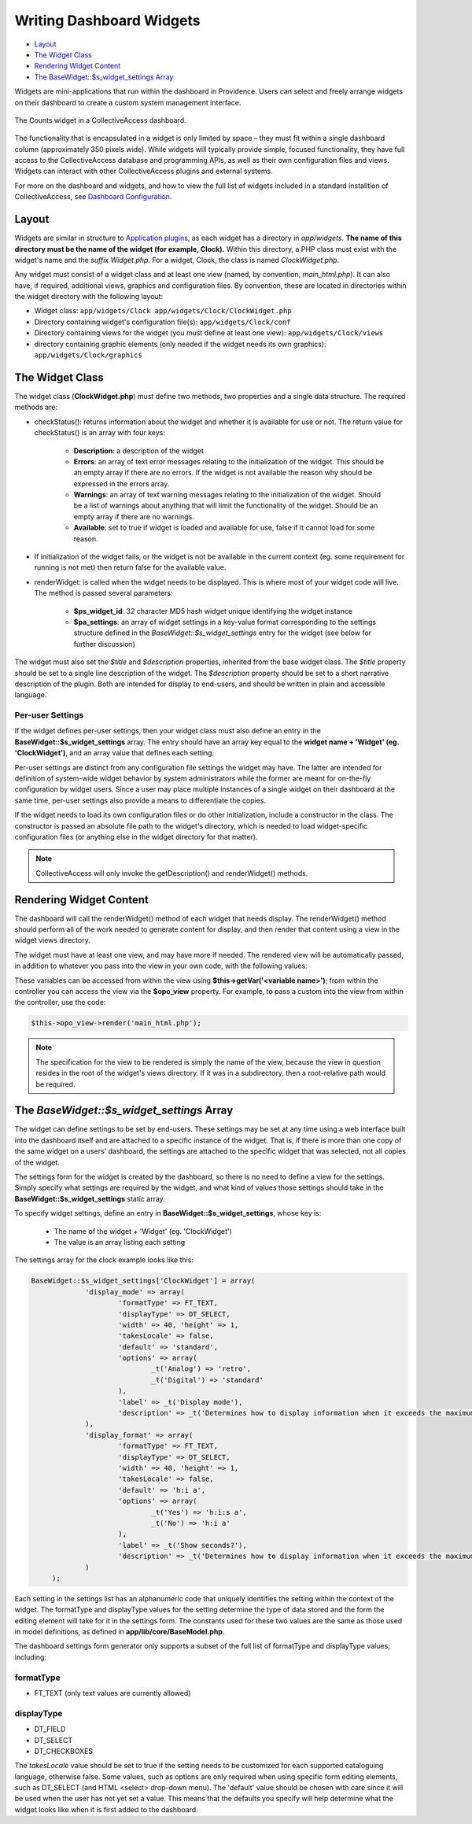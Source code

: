 Writing Dashboard Widgets
=========================

* `Layout`_ 
* `The Widget Class`_ 
* `Rendering Widget Content`_ 
* `The BaseWidget::$s_widget_settings Array`_ 

Widgets are mini-applications that run within the dashboard in Providence. Users can select and freely arrange widgets on their dashboard to create a custom system management interface. 

.. figure:: counts_widget.png
   :align: center
   :scale: 50%

   The Counts widget in a CollectiveAccess dashboard. 

The functionality that is encapsulated in a widget is only limited by space – they must fit within a single dashboard column (approximately 350 pixels wide). While widgets will typically provide simple, focused functionality, they have full access to the CollectiveAccess database and programming APIs, as well as their own configuration files and views. Widgets can interact with other CollectiveAccess plugins and external systems. 

For more on the dashboard and widgets, and how to view the full list of widgets included in a standard installtion of CollectiveAccess, see `Dashboard Configuration <file:///Users/charlotteposever/Documents/ca_manual/providence/user/editing/dashboard.html>`_. 

Layout
------

Widgets are similar in structure to `Application plugins <file:///Users/charlotteposever/Documents/ca_manual/providence/developer/app_plugins.html>`_, as each widget has a directory in *app/widgets*. **The name of this directory must be the name of the widget (for example, Clock).** Within this directory, a PHP class must exist with the widget's name and the *suffix Widget.php*. For a widget, Clock, the class is named *ClockWidget.php*.

Any widget must consist of a widget class and at least one view (named, by convention, *main_html.php*). It can also have, if required, additional views, graphics and configuration files. By convention, these are located in directories within the widget directory with the following layout: 


* Widget class: ``app/widgets/Clock app/widgets/Clock/ClockWidget.php``

* Directory containing widget's configuration file(s): ``app/widgets/Clock/conf``

* Directory containing views for the widget (you must define at least one view): ``app/widgets/Clock/views``

* directory containing graphic elements (only needed if the widget needs its own graphics): ``app/widgets/Clock/graphics``

The Widget Class
----------------

The widget class (**ClockWidget.php**) must define two methods, two properties and a single data structure. The required methods are:

* checkStatus(): returns information about the widget and whether it is available for use or not. The return value for checkStatus() is an array with four keys:

        * **Description**: a description of the widget
        * **Errors**: an array of text error messages relating to the initialization of the widget. This should be an empty array if there are no errors. If the widget is not available the reason why should be expressed in the errors array.
        * **Warnings**: an array of text warning messages relating to the initialization of the widget. Should be a list of warnings about anything that will limit the functionality of the widget. Should be an empty array if there are no warnings.
        * **Available**: set to true if widget is loaded and available for use, false if it cannot load for some reason.

* If initialization of the widget fails, or the widget is not be available in the current context (eg. some requirement for running is not met) then return false for the available value.

* renderWidget: is called when the widget needs to be displayed. This is where most of your widget code will live. The method is passed several parameters:

       * **$ps_widget_id**: 32 character MD5 hash widget unique identifying the widget instance
       * **$pa_settings**: an array of widget settings in a key-value format corresponding to the settings structure defined in the *BaseWidget::$s_widget_settings* entry for the widget (see below for further discussion)

The widget must also set the *$title* and *$description* properties, inherited from the base widget class. The *$title* property should be set to a single line description of the widget. The *$description* property should be set to a short narrative description of the plugin. Both are intended for display to end-users, and should be written in plain and accessible language.

Per-user Settings
^^^^^^^^^^^^^^^^^

If the widget defines per-user settings, then your widget class must also define an entry in the **BaseWidget::$s_widget_settings** array. The entry should have an array key equal to the **widget name + 'Widget' (eg. 'ClockWidget')**, and an array value that defines each setting. 

Per-user settings are distinct from any configuration file settings the widget may have. The latter are intended for definition of system-wide widget behavior by system administrators while the former are meant for on-the-fly configuration by widget users. Since a user may place multiple instances of a single widget on their dashboard at the same time, per-user settings also provide a means to differentiate the copies.

If the widget needs to load its own configuration files or do other initialization, include a constructor in the class. The constructor is passed an absolute file path to the widget's directory, which is needed to load widget-specific configuration files (or anything else in the widget directory for that matter).

.. note:: CollectiveAccess will only invoke the getDescription() and renderWidget() methods.

Rendering Widget Content
------------------------

The dashboard will call the renderWidget() method of each widget that needs display. The renderWidget() method should perform all of the work needed to generate content for display, and then render that content using a view in the widget views directory. 

The widget must have at least one view, and may have more if needed. The rendered view will be automatically passed, in addition to whatever you pass into the view in your own code, with the following values:

.. csv-table:: 
   :header-rows: 1
   :file: api_writing_dash_widtable1.csv

These variables can be accessed from within the view using **$this->getVar('<variable name>')**; from within the controller you can access the view via the **$opo_view** property. For example, to pass a custom into the view from within the controller, use the code:

.. code-block:: php

   $this->opo_view->render('main_html.php');

.. note:: The specification for the view to be rendered is simply the name of the view, because the view in question resides in the root of the widget's views directory. If it was in a subdirectory, then a root-relative path would be required.

The *BaseWidget::$s_widget_settings* Array
------------------------------------------

The widget can define settings to be set by end-users. These settings may be set at any time using a web interface built into the dashboard itself and are attached to a specific instance of the widget. That is, if there is more than one copy of the same widget on a users' dashboard, the settings are attached to the specific widget that was selected, not all copies of the widget.

The settings form for the widget is created by the dashboard, so there is no need to define a view for the settings. Simply specify what settings are required by the widget, and what kind of values those settings should take in the **BaseWidget::$s_widget_settings** static array.


To specify widget settings, define an entry in **BaseWidget::$s_widget_settings**, whose key is:

   * The name of the widget + 'Widget' (eg. 'ClockWidget') 
   * The value is an array listing each setting 

The settings array for the clock example looks like this:

.. code-block:: php

   BaseWidget::$s_widget_settings['ClockWidget'] = array(		
		'display_mode' => array(
			'formatType' => FT_TEXT,
			'displayType' => DT_SELECT,
			'width' => 40, 'height' => 1,
			'takesLocale' => false,
			'default' => 'standard',
			'options' => array(
				_t('Analog') => 'retro',
				_t('Digital') => 'standard'
			),
			'label' => _t('Display mode'),
			'description' => _t('Determines how to display information when it exceeds the maximum length.')
		),
		'display_format' => array(
			'formatType' => FT_TEXT,
			'displayType' => DT_SELECT,
			'width' => 40, 'height' => 1,
			'takesLocale' => false,
			'default' => 'h:i a',
			'options' => array(
				_t('Yes') => 'h:i:s a',
				_t('No') => 'h:i a'
			),
			'label' => _t('Show seconds?'),
			'description' => _t('Determines how to display information when it exceeds the maximum length.')
		)
	);

Each setting in the settings list has an alphanumeric code that uniquely identifies the setting within the context of the widget. The formatType and displayType values for the setting determine the type of data stored and the form the editing element will take for it in the settings form. The constants used for these two values are the same as those used in model definitions, as defined in **app/lib/core/BaseModel.php**. 

The dashboard settings form generator only supports a subset of the full list of formatType and displayType values, including: 

formatType
^^^^^^^^^^

* FT_TEXT (only text values are currently allowed)

displayType
^^^^^^^^^^^

* DT_FIELD
* DT_SELECT
* DT_CHECKBOXES

The *takesLocale* value should be set to true if the setting needs to be customized for each supported cataloguing language, otherwise false. Some values, such as options are only required when using specific form editing elements, such as DT_SELECT (and HTML <select> drop-down menu). The 'default' value should be chosen with care since it will be used when the user has not yet set a value. This means that the defaults you specify will help determine what the widget looks like when it is first added to the dashboard.
